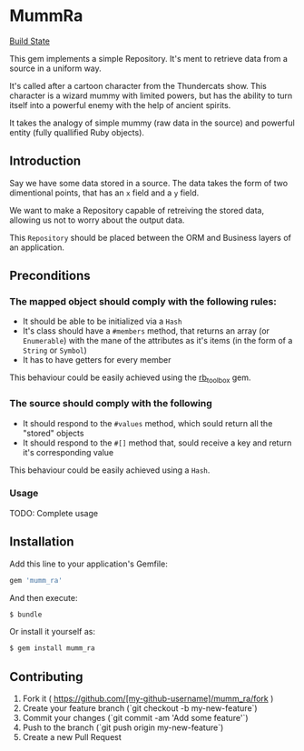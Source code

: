 * MummRa
[[https://travis-ci.org/iachettifederico/mumm_ra][Build State]] [[https://travis-ci.org/iachettifederico/mumm_ra.svg]]

This gem implements a simple Repository. It's ment to retrieve data from a source in a uniform way.

It's called after a cartoon character from the Thundercats show. This character is a wizard mummy with limited powers, but has the ability to turn itself into a powerful enemy with the help of ancient spirits.

It takes the analogy of simple mummy (raw data in the source) and powerful entity (fully quallified Ruby objects).

** Introduction

Say we have some data stored in a source. The data takes the form of two dimentional points, that has an =x= field and a =y= field.

We want to make a Repository capable of retreiving the stored data, allowing us not to worry about the output data.

This =Repository= should be placed between the ORM and Business layers of an application.

** Preconditions
*** The mapped object should comply with the following rules:
- It should be able to be initialized via a =Hash=
- It's class should have a =#members= method, that returns an array (or =Enumerable=) with the mane of the attributes as it's items (in the form of a =String= or =Symbol=)
- It has to have getters for every member

This behaviour could be easily achieved using the [[http://github.com/iachettifederico/rb_toolbox][rb_toolbox]] gem.

*** The source should comply with the following
- It should respond to the =#values= method, which sould return all the "stored" objects
- It should respond to the =#[]= method that, sould receive a key and return it's corresponding value

This behaviour could be easily achieved using a =Hash=.

*** Usage

TODO: Complete usage

** Installation

Add this line to your application's Gemfile:

#+BEGIN_SRC ruby
gem 'mumm_ra'
#+END_SRC

And then execute:
#+BEGIN_SRC bash
$ bundle
#+END_SRC

Or install it yourself as:
#+BEGIN_SRC bash
$ gem install mumm_ra
#+END_SRC

** Contributing

1. Fork it ( https://github.com/[my-github-username]/mumm_ra/fork )
2. Create your feature branch (`git checkout -b my-new-feature`)
3. Commit your changes (`git commit -am 'Add some feature'`)
4. Push to the branch (`git push origin my-new-feature`)
5. Create a new Pull Request
